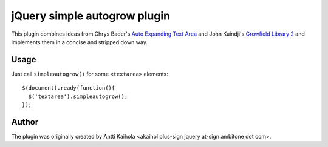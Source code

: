 ===============================
 jQuery simple autogrow plugin
===============================

This plugin combines ideas from Chrys Bader's `Auto Expanding Text
Area`_ and John Kuindji's `Growfield Library 2`_ and implements them
in a concise and stripped down way.

.. _Auto Expanding Text Area: http://plugins.jquery.com/project/autogrow
.. _Growfield Library 2: http://code.google.com/p/jquery-dynamic/

Usage
=====

Just call ``simpleautogrow()`` for some ``<textarea>`` elements::

  $(document).ready(function(){
    $('textarea').simpleautogrow();
  });

Author
======

The plugin was originally created by Antti Kaihola
<akaihol plus-sign jquery at-sign ambitone dot com>.
